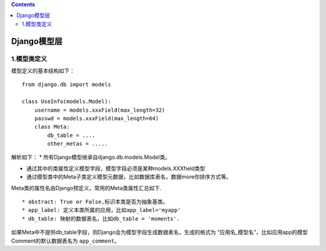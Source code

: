 .. contents::
   :depth: 3
..

Django模型层
============

1.模型类定义
------------

模型定义的基本结构如下：

::

   from django.db import models

   class UseInfo(models.Model):
       username = models.xxxField(max_length=32)
       passwd = models.xxxField(max_length=64)
       class Meta:
           db_table = ....
           other_metas = .....

解析如下： \* 所有Django模型继承自django.db.models.Model类。

-  通过其中的类属性定义模型字段，模型字段必须是某种models.XXXfield类型

-  通过模型类中的Meta子类定义模型元数据，比如数据库表名，数据more你排序方式等。

Meta类的属性名由Django预定义，常用的Meta类属性汇总如下.

::

   * abstract: True or False,标识本类是否为抽象基类。
   * app_label: 定义本类所属的应用，比如app_label='myapp'
   * db_table: 映射的数据表名，比如db_table = 'moments'.

如果Meta中不提供db_table字段，则Django会为模型字段生成数据表名，生成的格式为
“应用名_模型名”，比如应用app的模型Comment的默认数据表名为
``app_comment``\ 。
